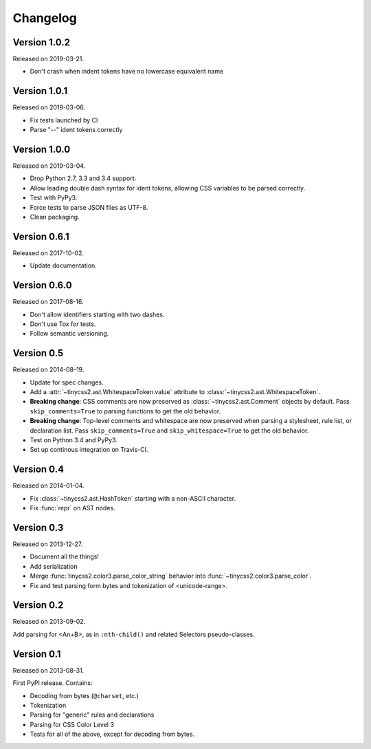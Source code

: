 Changelog
=========


Version 1.0.2
-------------

Released on 2019-03-21.

* Don't crash when indent tokens have no lowercase equivalent name


Version 1.0.1
-------------

Released on 2019-03-06.

* Fix tests launched by CI
* Parse "--" ident tokens correctly


Version 1.0.0
-------------

Released on 2019-03-04.

* Drop Python 2.7, 3.3 and 3.4 support.
* Allow leading double dash syntax for ident tokens, allowing CSS variables to
  be parsed correctly.
* Test with PyPy3.
* Force tests to parse JSON files as UTF-8.
* Clean packaging.


Version 0.6.1
-------------

Released on 2017-10-02.

* Update documentation.


Version 0.6.0
-------------

Released on 2017-08-16.

* Don't allow identifiers starting with two dashes.
* Don't use Tox for tests.
* Follow semantic versioning.


Version 0.5
-----------

Released on 2014-08-19.

* Update for spec changes.
* Add a :attr:`~tinycss2.ast.WhitespaceToken.value` attribute
  to :class:`~tinycss2.ast.WhitespaceToken`.
* **Breaking change**: CSS comments are now preserved
  as :class:`~tinycss2.ast.Comment` objects by default.
  Pass ``skip_comments=True`` to parsing functions to get the old behavior.
* **Breaking change**: Top-level comments and whitespace are now preserved
  when parsing a stylesheet, rule list, or declaration list.
  Pass ``skip_comments=True`` and ``skip_whitespace=True``
  to get the old behavior.
* Test on Python 3.4 and PyPy3.
* Set up continous integration on Travis-CI.


Version 0.4
-----------

Released on 2014-01-04.

* Fix :class:`~tinycss2.ast.HashToken` starting with a non-ASCII character.
* Fix :func:`repr` on AST nodes.


Version 0.3
-----------

Released on 2013-12-27.

* Document all the things!
* Add serialization
* Merge :func:`tinycss2.color3.parse_color_string` behavior into
  :func:`~tinycss2.color3.parse_color`.
* Fix and test parsing form bytes and tokenization of <unicode-range>.


Version 0.2
-----------

Released on 2013-09-02.

Add parsing for <An+B>,
as in ``:nth-child()`` and related Selectors pseudo-classes.


Version 0.1
-----------

Released on 2013-08-31.

First PyPI release. Contains:

* Decoding from bytes (``@charset``, etc.)
* Tokenization
* Parsing for "generic" rules and declarations
* Parsing for CSS Color Level 3
* Tests for all of the above, except for decoding from bytes.

